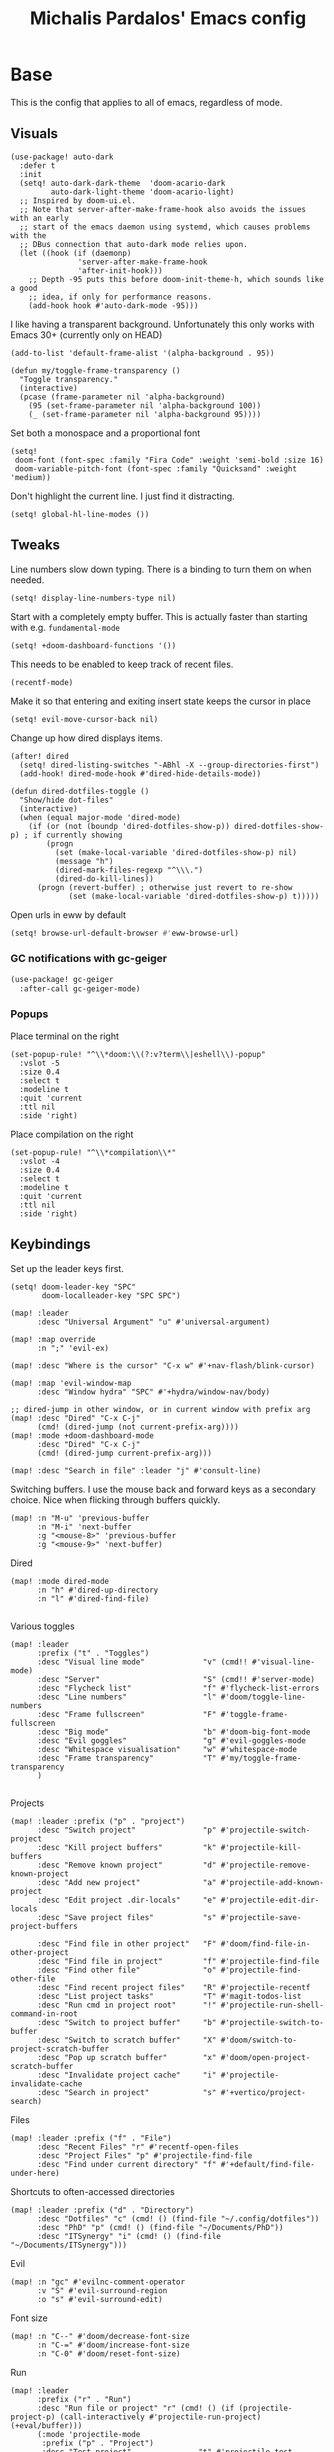 #+TITLE: Michalis Pardalos' Emacs config

* Base
This is the config that applies to all of emacs, regardless of mode.
** Visuals
#+begin_src elisp :tangle yes
(use-package! auto-dark
  :defer t
  :init
  (setq! auto-dark-dark-theme  'doom-acario-dark
         auto-dark-light-theme 'doom-acario-light)
  ;; Inspired by doom-ui.el.
  ;; Note that server-after-make-frame-hook also avoids the issues with an early
  ;; start of the emacs daemon using systemd, which causes problems with the
  ;; DBus connection that auto-dark mode relies upon.
  (let ((hook (if (daemonp)
               'server-after-make-frame-hook
               'after-init-hook)))
    ;; Depth -95 puts this before doom-init-theme-h, which sounds like a good
    ;; idea, if only for performance reasons.
    (add-hook hook #'auto-dark-mode -95)))
#+end_src

I like having a transparent background. Unfortunately this only works with Emacs 30+ (currently only on HEAD)
#+begin_src elisp :tangle yes
(add-to-list 'default-frame-alist '(alpha-background . 95))

(defun my/toggle-frame-transparency ()
  "Toggle transparency."
  (interactive)
  (pcase (frame-parameter nil 'alpha-background)
    (95 (set-frame-parameter nil 'alpha-background 100))
    (_ (set-frame-parameter nil 'alpha-background 95))))
#+end_src

Set both a monospace and a proportional font
#+begin_src elisp :tangle yes
(setq!
 doom-font (font-spec :family "Fira Code" :weight 'semi-bold :size 16)
 doom-variable-pitch-font (font-spec :family "Quicksand" :weight 'medium))
#+end_src

Don't highlight the current line. I just find it distracting.
#+begin_src elisp :tangle yes
(setq! global-hl-line-modes ())
#+end_src

** Tweaks
Line numbers slow down typing. There is a binding to turn them on when needed.
#+begin_src elisp :tangle yes
(setq! display-line-numbers-type nil)
#+end_src

Start with a completely empty buffer. This is actually faster than starting with e.g. ~fundamental-mode~
#+begin_src elisp :tangle yes
(setq! +doom-dashboard-functions '())
#+end_src

This needs to be enabled to keep track of recent files.
#+begin_src elisp :tangle yes
(recentf-mode)
#+end_src

Make it so that entering and exiting insert state keeps the cursor in place
#+begin_src elisp :tangle yes
(setq! evil-move-cursor-back nil)
#+end_src

Change up how dired displays items.
#+begin_src elisp :tangle yes
(after! dired
  (setq! dired-listing-switches "-ABhl -X --group-directories-first")
  (add-hook! dired-mode-hook #'dired-hide-details-mode))

(defun dired-dotfiles-toggle ()
  "Show/hide dot-files"
  (interactive)
  (when (equal major-mode 'dired-mode)
    (if (or (not (boundp 'dired-dotfiles-show-p)) dired-dotfiles-show-p) ; if currently showing
        (progn
          (set (make-local-variable 'dired-dotfiles-show-p) nil)
          (message "h")
          (dired-mark-files-regexp "^\\\.")
          (dired-do-kill-lines))
      (progn (revert-buffer) ; otherwise just revert to re-show
             (set (make-local-variable 'dired-dotfiles-show-p) t)))))
#+end_src

Open urls in eww by default
#+begin_src emacs-lisp :tangle yes
(setq! browse-url-default-browser #'eww-browse-url)
#+end_src

*** GC notifications with gc-geiger
#+begin_src emacs-lisp :tangle yes
(use-package! gc-geiger
  :after-call gc-geiger-mode)
#+end_src

*** Popups
Place terminal on the right
#+begin_src elisp :tangle yes
(set-popup-rule! "^\\*doom:\\(?:v?term\\|eshell\\)-popup"
  :vslot -5
  :size 0.4
  :select t
  :modeline t
  :quit 'current
  :ttl nil
  :side 'right)
#+end_src

Place compilation on the right
#+begin_src elisp :tangle yes
(set-popup-rule! "^\\*compilation\\*"
  :vslot -4
  :size 0.4
  :select t
  :modeline t
  :quit 'current
  :ttl nil
  :side 'right)
#+end_src

** Keybindings
Set up the leader keys first.
#+begin_src elisp :tangle yes
(setq! doom-leader-key "SPC"
       doom-localleader-key "SPC SPC")
#+end_src

#+begin_src elisp :tangle yes
(map! :leader
      :desc "Universal Argument" "u" #'universal-argument)

(map! :map override
      :n ";" 'evil-ex)

(map! :desc "Where is the cursor" "C-x w" #'+nav-flash/blink-cursor)

(map! :map 'evil-window-map
      :desc "Window hydra" "SPC" #'+hydra/window-nav/body)

;; dired-jump in other window, or in current window with prefix arg
(map! :desc "Dired" "C-x C-j"
      (cmd! (dired-jump (not current-prefix-arg))))
(map! :mode +doom-dashboard-mode
      :desc "Dired" "C-x C-j"
      (cmd! (dired-jump current-prefix-arg)))

(map! :desc "Search in file" :leader "j" #'consult-line)
#+end_src

Switching buffers. I use the mouse back and forward keys as a secondary choice. Nice when flicking through buffers quickly.
#+begin_src elisp :tangle yes
(map! :n "M-u" 'previous-buffer
      :n "M-i" 'next-buffer
      :g "<mouse-8>" 'previous-buffer
      :g "<mouse-9>" 'next-buffer)
#+end_src

Dired
#+begin_src elisp :tangle yes
(map! :mode dired-mode
      :n "h" #'dired-up-directory
      :n "l" #'dired-find-file)

#+end_src

Various toggles
#+begin_src elisp :tangle yes
(map! :leader
      :prefix ("t" . "Toggles")
      :desc "Visual line mode"             "v" (cmd!! #'visual-line-mode)
      :desc "Server"                       "S" (cmd!! #'server-mode)
      :desc "Flycheck list"                "f" #'flycheck-list-errors
      :desc "Line numbers"                 "l" #'doom/toggle-line-numbers
      :desc "Frame fullscreen"             "F" #'toggle-frame-fullscreen
      :desc "Big mode"                     "b" #'doom-big-font-mode
      :desc "Evil goggles"                 "g" #'evil-goggles-mode
      :desc "Whitespace visualisation"     "w" #'whitespace-mode
      :desc "Frame transparency"           "T" #'my/toggle-frame-transparency
      )

#+end_src

Projects
#+begin_src elisp :tangle yes
(map! :leader :prefix ("p" . "project")
      :desc "Switch project"               "p" #'projectile-switch-project
      :desc "Kill project buffers"         "k" #'projectile-kill-buffers
      :desc "Remove known project"         "d" #'projectile-remove-known-project
      :desc "Add new project"              "a" #'projectile-add-known-project
      :desc "Edit project .dir-locals"     "e" #'projectile-edit-dir-locals
      :desc "Save project files"           "s" #'projectile-save-project-buffers

      :desc "Find file in other project"   "F" #'doom/find-file-in-other-project
      :desc "Find file in project"         "f" #'projectile-find-file
      :desc "Find other file"              "o" #'projectile-find-other-file
      :desc "Find recent project files"    "R" #'projectile-recentf
      :desc "List project tasks"           "T" #'magit-todos-list
      :desc "Run cmd in project root"      "!" #'projectile-run-shell-command-in-root
      :desc "Switch to project buffer"     "b" #'projectile-switch-to-buffer
      :desc "Switch to scratch buffer"     "X" #'doom/switch-to-project-scratch-buffer
      :desc "Pop up scratch buffer"        "x" #'doom/open-project-scratch-buffer
      :desc "Invalidate project cache"     "i" #'projectile-invalidate-cache
      :desc "Search in project"            "s" #'+vertico/project-search)
#+end_src

Files
#+begin_src elisp :tangle yes
(map! :leader :prefix ("f" . "File")
      :desc "Recent Files" "r" #'recentf-open-files
      :desc "Project Files" "p" #'projectile-find-file
      :desc "Find under current directory" "f" #'+default/find-file-under-here)
#+end_src

Shortcuts to often-accessed directories
#+begin_src elisp :tangle yes
(map! :leader :prefix ("d" . "Directory")
      :desc "Dotfiles" "c" (cmd! () (find-file "~/.config/dotfiles"))
      :desc "PhD" "p" (cmd! () (find-file "~/Documents/PhD"))
      :desc "ITSynergy" "i" (cmd! () (find-file "~/Documents/ITSynergy")))
#+end_src

Evil
#+begin_src elisp :tangle yes
(map! :n "gc" #'evilnc-comment-operator
      :v "S" #'evil-surround-region
      :o "s" #'evil-surround-edit)
#+end_src

Font size
#+begin_src elisp :tangle yes
(map! :n "C--" #'doom/decrease-font-size
      :n "C-=" #'doom/increase-font-size
      :n "C-0" #'doom/reset-font-size)
#+end_src

Run
#+begin_src elisp :tangle yes
(map! :leader
      :prefix ("r" . "Run")
      :desc "Run file or project" "r" (cmd! () (if (projectile-project-p) (call-interactively #'projectile-run-project) (+eval/buffer)))
      (:mode 'projectile-mode
       :prefix ("p" . "Project")
       :desc "Test project"               "t" #'projectile-test-project
       :desc "Compile in project"         "c" #'projectile-compile-project
       :desc "Configure project"          "g" #'projectile-configure-project
       :desc "Repeat last command"        "C" #'projectile-repeat-last-command
       :desc "Pop to compilation buffer"  "b" (cmd! () (if (get-buffer "*compilation*") (pop-to-buffer "*compilation*") (message "No *compilation* buffer")))))
#+end_src

* Tools
** Casual (transients for various modes)
#+begin_src elisp
(use-package! casual-calc
    :commands casual-calc-tmenu
    :init (map! :mode calc
                :desc "Casual-calc" "C-o" #'casual-calc-tmenu))
#+end_src

** Git
Keybindings
#+begin_src elisp :tangle yes
(map! :leader
      :prefix ("g" . "VCS")
      :desc "Blame annotations" "b" #'magit-blame
      :desc "Commit"            "c" #'magit-commit
      :desc "HEAD log"          "l" #'magit-log-head
      :desc "Magit status"      "g" #'magit-status
      :desc "Revert hunk"       "u" #'+vc-gutter/revert-hunk
      :desc "Stage hunk"        "s" #'+vc-gutter/stage-hunk
      :desc "Stage file"        "S" #'magit-stage-file
      :desc "Checkout"          "o" #'magit-checkout
      :desc "Git Timemachine"   "t" #'git-timemachine
      :desc "Smerge"            "m" #'+vc/smerge-hydra/body)

(map! :mode git-timemachine
      :n "[["  #'git-timemachine-show-previous-revision
      :n "]]"  #'git-timemachine-show-next-revision
      :n "q"   #'git-timemachine-quit
      :n "gb"  #'git-timemachine-blame)
#+end_src

Add some git forges I might use to ~forge~'s list
#+begin_src elisp :tangle yes
(after! forge
  (add-to-list 'forge-alist
               '("gitlab.haskell.org"
                 "gitlab.haskell.org/api/v4"
                 "gitlab.haskell.org"
                 forge-gitlab-repository)))
#+end_src
** Spell check
Keybindings
#+begin_src elisp :tangle yes
(map! :desc "Previous spelling error" :n "[s" #'evil-prev-flyspell-error
      :desc "Next spelling error"     :n "]s" #'evil-next-flyspell-error)
#+end_src

Add the greek dictionary
#+begin_src elisp :tangle yes
(add-hook! spell-fu-mode
  (spell-fu-dictionary-add (spell-fu-get-ispell-dictionary "el")))
#+end_src

Workaround for [[https://github.com/doomemacs/doomemacs/issues/6246][doomemacs#6246 +spell/add-word does not create a personal dictionary file anymore]], from [[https://github.com/doomemacs/doomemacs/issues/6246#issuecomment-2477808607][this comment]].
#+begin_src elisp :tangle yes
(after! spell-fu
  (unless (file-exists-p ispell-personal-dictionary)
    (make-directory (file-name-directory ispell-personal-dictionary) t)
    (with-temp-file ispell-personal-dictionary
      (insert (format "personal_ws-1.1 %s 0\n" ispell-dictionary)))))
#+end_src

** Terminal
I just use vterm. I used to use eshell occasionally, but I found a plain terminal is usually what I want.
Also, I just use the plain "vterm" command, instead of doom emacs' ~+vterm/toggle~. I can use ~C-x 4 4~ and ~C-x 4 1~ to open vterm in another window or in this window
#+begin_src elisp :tangle yes
(setq! vterm-shell "/bin/fish")
(map! :leader
      :desc "Terminal" "c" #'vterm)
#+end_src
** Company
Reduce strain from company completion. Make completion only show up when manually triggered (~C-x C-o~)
#+begin_src elisp :tangle yes
(setq! company-idle-delay nil)
#+end_src
** Emacs-conflict
This package is used to resolve conflicts due to syncthing, which I use to sync my org-roam and bibliography files.
#+begin_src elisp :tangle yes
(use-package! emacs-conflict)
#+end_src
** Org SSH
I want to add an org-mode link type to ssh into remote machines in libvterm.

This function will ssh to a server in a vterm buffer
#+begin_src emacs-lisp :tangle yes
(defun ssh-to-server (ssh-target)
  "Open a vterm terminal and SSH into a server."
  (interactive "sEnter [<user>@]<server>: ")
  (require 'vterm)
  (let ((buffer-name (format "*ssh %s*" ssh-target)))
    (if (get-buffer buffer-name)
        (switch-to-buffer buffer-name)
      (progn
        (vterm)
        (rename-buffer buffer-name)
        (vterm-send-string (format "ssh %s; exit" ssh-target))
        (vterm-send-return)
        (vterm-send-string "clear")
        (vterm-send-return)))))
#+end_src

We then need the org-mode link type
#+begin_src emacs-lisp :tangle yes
(after! org
    (org-link-set-parameters "ssh" :follow #'ssh-to-server))
#+end_src
** elfeed
RSS in Emacs!

#+begin_src emacs-lisp :tangle yes
(after! elfeed
  (setq elfeed-feeds
        '("https://xeiaso.net/blog.rss"
          )))
#+end_src
** TRAMP
#+begin_src emacs-lisp :tangle yes
(setq! tramp-default-remote-shell "/usr/bin/bash")
#+end_src

** LLMs
#+begin_src emacs-lisp :tangle yes
(defun get-save-gptel-api-key ()
  (let* ((name (gptel-backend-name gptel-backend))
         (secret-item (format "gptel: %s" name)))
    (or
     (secrets-get-secret "default" secret-item)
     (let ((api-key (read-passwd (format "%s API Key: " name))))
       (secrets-create-item "default" secret-item api-key)
       api-key))))

(after! gptel
  (setq
   gptel-model 'claude-3-sonnet-20240229 ;  "claude-3-opus-20240229" also available
   gptel-backend (gptel-make-anthropic "Claude"
                   :stream t
                   :key #'get-save-gptel-api-key))

  (setq gptel-api-key #'get-save-gptel-api-key)

  ;; Groq offers an OpenAI compatible API
  (gptel-make-openai "Groq"
    :host "api.groq.com"
    :endpoint "/openai/v1/chat/completions"
    :stream t
    :key #'get-save-gptel-api-key
    :models '(llama-3.1-70b-versatile
              llama-3.1-8b-instant
              llama3-70b-8192
              llama3-8b-8192
              mixtral-8x7b-32768
              gemma-7b-it))

  (gptel-make-kagi "Kagi"
    :key #'get-save-gptel-api-key)

  (add-hook 'gptel-post-response-functions 'gptel-end-of-response))

(use-package! elysium
  :commands (elysium-query elysium-toggle-window))
#+end_src
* Prose
** Org mode
#+begin_src elisp :tangle yes
(setq! org-todo-keywords
       '((sequence
          "TODO(t)" "MAYBE(m)" "WIP(p)" "SCHEDULED(s)"
          "|" "WAIT(w)" "DONE(d)" "CANCEL(c)"))
       org-plantuml-exec-mode 'plantuml)
#+end_src

Doom changes this. Set it back to the default
#+begin_src elisp :tangle yes
(setq! org-attach-id-dir "data/")
#+end_src

I like to use mixed-pitch fonts for writing.
#+begin_src elisp :tangle yes
(add-hook 'org-mode-hook #'mixed-pitch-mode)
#+end_src

Use ~ace-window~ to choose the window to open links in
#+begin_src elisp :tangle yes
(after! org
  (setf (alist-get 'file org-link-frame-setup) #'my/find-file-ace))

(defun my/find-file-ace (filename)
  (interactive "F")
  (require 'ace-window)
  (let ((aw-dispatch-when-more-than 1))
    (ace-window nil)
    (find-file filename)))
#+end_src

Open pdf links inside emacs
#+begin_src elisp :tangle yes
(after! org (add-to-list 'org-file-apps '("\\.pdf\\'" . emacs)))
#+end_src

Disable completion in org mode. It's annoying in prose but I would like to have it in code blocks.
#+begin_src elisp :tangle yes
(after! org (set-company-backend! 'org-mode nil))
#+end_src

Shrink block delimiters. Makes documents with lots of blocks cleaner.
#+begin_src elisp :tangle yes
(after! org
  (set-face-attribute 'org-block-begin-line nil :height 0.6))
#+end_src

Reasonable default for image size. Half a screen width on a 1080p screen.
#+begin_src elisp :tangle yes
(after! org
  (setq! org-image-actual-width '(960)))
#+end_src

** org-roam
Keybindings
#+begin_src elisp :tangle yes
(map! :leader
      :desc "Notes (org-roam)" "n" #'org-roam-node-find)
(map! :mode org-mode
      :localleader
      :prefix "m"
      :desc "Find file"                  "f" #'org-roam-node-find
      :desc "Show ui"                    "u" #'org-roam-ui-mode
      :desc "Org roam buffer"            "n" #'org-roam-buffer-toggle
      :desc "Insert link"                "i" #'org-roam-node-insert
      :desc "Publish note to site"       "p" #'mpardalos/org-roam-hugo-publish-and-magit)
#+end_src

#+begin_src elisp :tangle yes
(setq! org-roam-directory "~/Documents/org-roam"
       org-roam-file-exclude-regexp ".stversions/"
       org-roam-ui-sync-theme t
       org-roam-ui-follow t
       org-roam-ui-update-on-save t
       org-roam-ui-open-on-start t)
#+end_src

This setting has to be deferred because it causes org-mode to load, slowing down startup *a lot*
#+begin_src elisp :tangle yes
(after! org-roam
  org-id-extra-files (org-roam-list-files))
#+end_src

This is needed for ~org-roam-ui~
#+begin_src elisp :tangle yes
(use-package! websocket :after org-roam)
#+end_src

*** Exporting to hugo
Exporting to hugo:
#+begin_src elisp :tangle yes
(setq! org-hugo-base-dir "/home/mpardalos/Documents/mpardalos.com"
       org-hugo-section "brain")
#+end_src

Advise org-hugo so that it uses the ~optionalref~ shortcode instead of ~relref~.  This is needed for the export of my org-roam notes, since I will not export all of them to hugo, and using relref would cause errors in the hugo export.  The ~optionalref~ shortcode is defined in hugo to instead just tag the link as broken if the page it links to has not been exported.

See the "Personal Website" org-roam note
#+begin_src elisp :tangle yes
(defvar mpardalos/org-hugo-relref-shortcode "optionalref"
  "The hugo shortcode to use for references. org-hugo uses 'relref' by default")

(defun mpardalos/org-hugo-use-alternative-relref (f &rest args)
  (replace-regexp-in-string
   "\\[\\(.*?\\)\\]({{< relref \"\\(.*?\\)\" >}})"
   (format "{{< %s \"\\1\" \"\\2\" >}}" mpardalos/org-hugo-relref-shortcode)
   (apply f args)))

(advice-add 'org-hugo-link :around #'mpardalos/org-hugo-use-alternative-relref)

(defun mpardalos/org-roam-hugo-publish-all ()
  "Export all org-roam files tagged with :publish: using ox-hugo to my hugo site"
  (interactive)
  (setq org-id-extra-files (org-roam-list-files)) ; Refresh the list of files that org-mode can find by id
  (dolist (fil (org-roam--list-files org-roam-directory))
    (with-current-buffer (find-file-noselect fil)
      (if (member "publish" (org-get-tags)) (org-hugo-export-wim-to-md))
      (kill-buffer)))
  (mpardalos/org-roam-hugo-publish-graph)
  (magit-status org-hugo-base-dir))

(defun mpardalos/org-roam-hugo-publish-and-magit ()
  "Publish the current org-roam note and then jump to the magit buffer for your website"
  (interactive)
  (org-roam-tag-add '("publish"))
  (org-hugo-export-wim-to-md)
  (magit-status org-hugo-base-dir))

(defun mpardalos/org-roam-hugo-publish-graph ()
  "Export the org-roam graph and publish it to my hugo site"
  (interactive)
  (org-roam-db-sync)
  (shell-command (format "org-roam-graph-export > %s/static/brain-graph.json" org-hugo-base-dir)))
#+end_src

** Bibliography/Research
The bibliography file is used a few times, so I set it here once and re-use it.
#+begin_src elisp :tangle yes
(setq! my/bibliography-file "~/Documents/Bibliography/bibliography.bib")
#+end_src

#+begin_src elisp :tangle yes
(map! :leader :prefix ("b" . "Bibliography")
      :desc "Bibliography"           "b" #'citar-open
      :desc "Open bibliography file" "f" #'my/find-bibliography-file)

(defun my/find-bibliography-file ()
  (interactive)
  (find-file my/bibliography-file))
#+end_src


*** Bibtex
#+begin_src elisp :tangle yes
(setq! bibtex-completion-bibliography `(,my/bibliography-file)
       bibtex-completion-library-path '("~/Documents/Bibliography/pdfs")
       bibtex-completion-notes-path "~/Documents/Bibliography/notes.org"
       bibtex-completion-additional-search-fields '("tags"))
#+end_src

*** Citar
#+begin_src elisp :tangle yes
(setq! citar-bibliography `(,my/bibliography-file)
       citar-library-paths '("~/Documents/Bibliography/pdfs")
       citar-notes-paths '("~/Documents/Bibliography/notes")
       citar-org-roam-note-title-template "${title} (${year}) (${author editor})")

; Based on from citar-open-files
(defun my/citar-open-files-external (citekey-or-citekeys)
  "Open library file associated with CITEKEY-OR-CITEKEYS in external program."
  (citar--library-file-action citekey-or-citekeys #'browse-url-xdg-open))

(map!
 :map 'citar-embark-map
 :desc "Open externally" "x" #'my/citar-open-files-external)
#+end_src

** LaTeX
#+begin_src elisp :tangle yes
(setq! +latex-viewers '(pdf-tools zathura)
       LaTeX-item-indent 2
       LaTeX-beamer-item-overlay-flag nil
       TeX-master "shared")

(add-hook! LaTeX-mode (auto-fill-mode -1))

(use-package! lsp-latex
  :custom (lsp-latex-build-on-save t "Build documents on save"))
#+end_src

** PlantUML
#+begin_src elisp :tangle yes
(setq!
    plantuml-default-exec-mode 'executable
    plantuml-executable-path "plantuml")
#+end_src

** Markdown
I like to use mixed-pitch fonts for writing.
#+begin_src elisp :tangle yes
(add-hook 'markdown-mode-hook #'mixed-pitch-mode)
#+end_src

Copied from [[https://codeberg.org/sochotnicky/dotfiles/src/branch/main/dot_doom.d/config.org#headline-74][here]].
#+begin_quote
To create a nested TOC in Markdown docs:

Originally due to https://github.com/ardumont/markdown-toc/issues/51 See https://github.com/jrblevin/markdown-mode/issues/578#issuecomment-1126380098 https://github.com/jrblevin/markdown-mode/pull/721
#+end_quote

#+begin_src elisp :tangle yes
(setq native-comp-deferred-compilation-deny-list '("markdown-mode\\.el$"))

(defun set-markdown-nested()
  (setq-local imenu-create-index-function 'markdown-imenu-create-nested-index))
(add-hook 'markdown-mode-hook #'set-markdown-nested)
#+end_src

* Programming
** General
#+begin_src elisp :tangle yes
(map! :mode prog-mode
      :localleader
      :desc "Format region or buffer" "f" #'+format/region-or-buffer)
#+end_src

** Tree-sitter
I just don't find it useful, and it just uses too many colours which gets distracting
#+begin_src elisp :tangle yes
(setq +tree-sitter-hl-enabled-modes '())
#+end_src
** General LSP
#+begin_src elisp :tangle yes
(setq! lsp-ui-sideline-enable nil
       lsp-ui-doc-position 'top
       lsp-lens-auto-enable nil
       lsp-eldoc-enable-hover nil
       lsp-auto-guess-root 't
       lsp-enable-suggest-server-download nil)
#+end_src

Keybindings
#+begin_src elisp :tangle yes
(map! :mode lsp-mode
      (:localleader
       :desc "Rename symbol" "r" #'lsp-rename
       :desc "Code action"   "a" #'lsp-execute-code-action
       :desc "Find symbol"  "s" #'consult-lsp-symbols)

      :desc "Glance documentation"  :n "gh" #'lsp-ui-doc-glance
      :desc "Go to type definition" :n "gt" #'lsp-goto-type-definition)
#+end_src

** DAP
Make sure that, when debugging a terminal program, it uses an emacs terminal
#+begin_src elisp :tangle yes
(setq! dap-default-terminal-kind "integrated")
#+end_src

#+begin_src elisp :tangle yes
(setq! dap-auto-configure-mode 't)
#+end_src
** Flycheck
#+begin_src elisp :tangle yes
;; (map! :desc "Previous Error"  :n "[e" #'+spell/previous-error
;;       :desc "Next Error"      :n "]e" #'+spell/next-error)
#+end_src

Slightly speed up flycheck by only highlighting symbols, not individual characters.
#+begin_src elisp :tangle yes
(setq! flycheck-highlighting-mode 'symbols)
#+end_src
** Web
I prefer using tabs for HTML and CSS
#+begin_src elisp :tangle yes
(after! web-mode
  (add-hook! web-mode '(indent-tabs-mode web-mode-use-tabs)))
#+end_src
** Coq
#+begin_src elisp :tangle yes
(use-package! company-coq
  :hook (coq-mode . company-coq-mode)
  :config
  (add-to-list 'company-coq-enabled-backends #'company-coq-math-symbols-backend)
  (add-to-list 'company-coq-disabled-features 'company)
  ;; ~window-tool-bar-mode~ for Coq buffers
  (add-hook! coq-mode #'window-tool-bar-mode)
  ;; Workaround for a bug
  (setq! coq-show-proof-diffs-regexp ""))
#+end_src

Fix for slow startup
#+begin_src elisp :tangle yes
(after! core-editor
  (add-to-list 'doom-detect-indentation-excluded-modes 'coq-mode))
#+end_src

Keybindings
#+begin_src elisp :tangle yes
(map! :mode coq-mode
      :desc "Proof go to point" "C-c C-c" #'proof-goto-point
      :desc "Interrupt proof" "C-c C-k" #'proof-interrupt-process)
#+end_src

** Haskell
#+begin_src elisp :tangle yes
(setq! lsp-haskell-process-path-hie "haskell-language-server-wrapper"
       haskell-interactive-popup-errors nil)
#+end_src

~smartparens-mode~ is useless in haskell and makes everything too slow. Just disable it
#+begin_src elisp :tangle yes
(add-hook! 'haskell-mode-hook (smartparens-mode -1))
#+end_src
** Alloy
#+begin_src elisp :tangle yes
(setq! alloy-mode-map (make-sparse-keymap)
       alloy-basic-offset 2)

(setq-hook! alloy-mode
  indent-tabs-mode nil)
#+end_src
** Dafny
#+begin_src elisp :tangle yes
(setq! flycheck-dafny-executable "dafny"
       flycheck-boogie-executable "~/.local/share/dafny/dafny-server"
       flycheck-z3-smt2-executable "z3"
       flycheck-inferior-dafny-executable "~/.local/share/dafny/dafny-server")
#+end_src

** Kima
[[https://kima.xyz][Kima]] is a programming language I was working on in the past. I have added a very simple mode for it, which includes a configuration for ~quickrun~.
#+begin_src elisp :tangle yes
(define-generic-mode 'kima-mode
  '("#")
  '("fun" "data" "True""False" "let""var" "while""if" "else" "effect" "handle" "with" "IO" "Unit")
  nil
  '(".k\\'")
  "Major mode for the kima programming language")

(quickrun-add-command "kima"
  '((:command . "kima")
    (:exec . "%c run %s"))
  :mode 'kima-mode)
#+end_src
** Ansible
#+begin_src elisp :tangle yes
(setq-hook! ansible yaml-indent-offset 2)
#+end_src
** GMPL
#+begin_src elisp :tangle yes
(add-to-list 'auto-mode-alist
             '("\\.mod\\'" . gmpl-mode))
#+end_src
** Vimrc
Because every now and then you remember that evil mode was based on an actual program called vim.
#+begin_src elisp :tangle yes
(add-to-list 'auto-mode-alist
             '("\\.vim\\(rc\\)?\\'" . vimrc-mode))
#+end_src

** Verilog
#+begin_src elisp :tangle yes
(use-package verilog-ext
  :hook ((verilog-mode . verilog-ext-mode))
  :init
  ;; Can also be set through `M-x RET customize-group RET verilog-ext':
  ;; Comment out/remove the ones you do not need
  (setq verilog-ext-feature-list
        '(font-lock
          xref
          capf
          hierarchy
          eglot
          ; lsp-bridge
          ; lspce
          ; flycheck ;; Needs a linter
          beautify
          navigation
          template
          formatter
          compilation
          imenu
          which-func
          hideshow
          typedefs
          time-stamp
          block-end-comments
          ports))
  :config
  (verilog-ext-mode-setup))

(use-package! verilog-repl
    :commands (verilog-repl))
  #+end_src

** Nagios
Not quite programming, but it is a mode so eh

#+begin_src elisp :tangle yes
(use-package! nagios-mode
  :commands 'nagios-mode)
#+end_src
** Apache
#+begin_src elisp :tangle yes
(use-package! apache-mode
  :commands 'apache-mode)
#+end_src
** OCaml
I don't use opam environments, and ~opam-switch-mode~ breaks under nix
#+begin_src elisp :tangle yes
(setq tuareg-mode-local-vars-hook
      '(+ocaml-init-utop-h
        ocp-setup-indent
        lsp!))
#+end_src
